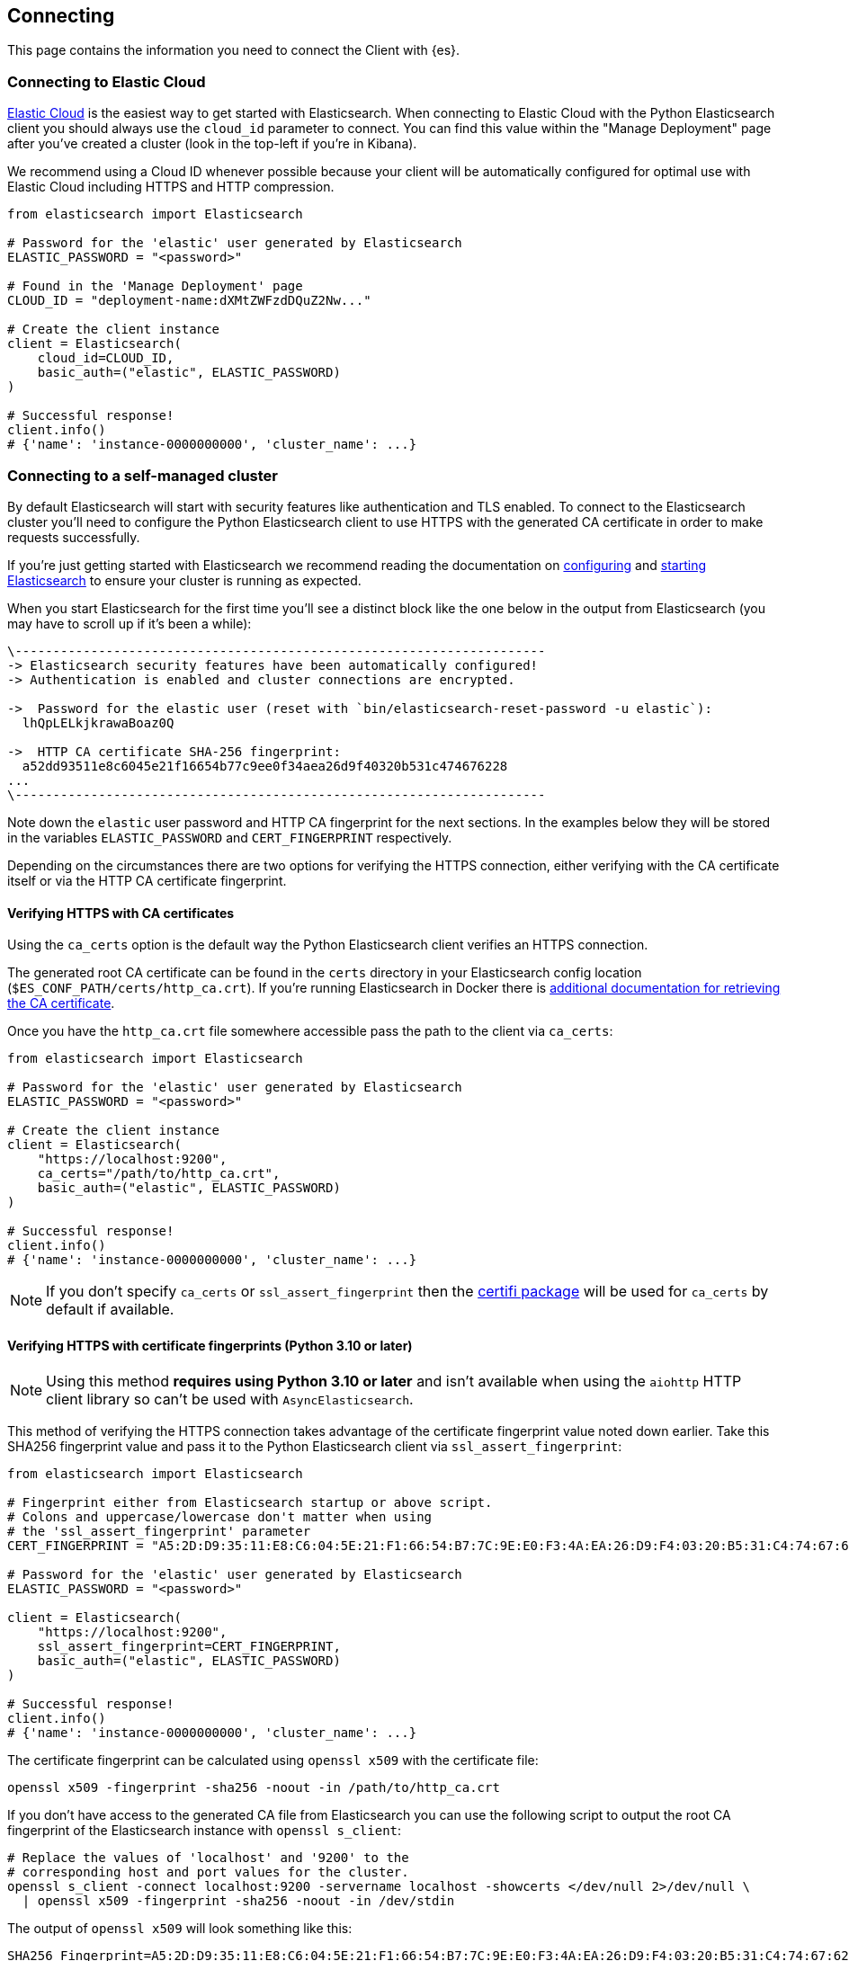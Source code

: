 [[connecting]]
== Connecting

This page contains the information you need to connect the Client with {es}.

[discrete]
[[connect-ec]]
=== Connecting to Elastic Cloud

https://www.elastic.co/guide/en/cloud/current/ec-getting-started.html[Elastic Cloud] is the easiest way to get started with Elasticsearch. When connecting to Elastic Cloud with the Python Elasticsearch client you should always use the `cloud_id` parameter to connect. You can find this value within the "Manage Deployment" page after you've created a cluster (look in the top-left if you're in Kibana).

We recommend using a Cloud ID whenever possible because your client will be automatically configured for optimal use with Elastic Cloud including HTTPS and HTTP compression.

[source,python]
----
from elasticsearch import Elasticsearch

# Password for the 'elastic' user generated by Elasticsearch
ELASTIC_PASSWORD = "<password>"

# Found in the 'Manage Deployment' page
CLOUD_ID = "deployment-name:dXMtZWFzdDQuZ2Nw..."

# Create the client instance
client = Elasticsearch(
    cloud_id=CLOUD_ID,
    basic_auth=("elastic", ELASTIC_PASSWORD)
)

# Successful response!
client.info()
# {'name': 'instance-0000000000', 'cluster_name': ...}
----

[discrete]
[[connect-self-managed-new]]
=== Connecting to a self-managed cluster

By default Elasticsearch will start with security features like authentication and TLS enabled. To connect to the Elasticsearch cluster you'll need to configure the Python Elasticsearch client to use HTTPS with the generated CA certificate in order to make requests successfully.

If you're just getting started with Elasticsearch we recommend reading the documentation on https://www.elastic.co/guide/en/elasticsearch/reference/current/settings.html[configuring] and https://www.elastic.co/guide/en/elasticsearch/reference/current/starting-elasticsearch.html[starting Elasticsearch] to ensure your cluster is running as expected.

When you start Elasticsearch for the first time you'll see a distinct block like the one below in the output from Elasticsearch (you may have to scroll up if it's been a while):

[source,sh]
----
\----------------------------------------------------------------------
-> Elasticsearch security features have been automatically configured!
-> Authentication is enabled and cluster connections are encrypted.

->  Password for the elastic user (reset with `bin/elasticsearch-reset-password -u elastic`):
  lhQpLELkjkrawaBoaz0Q

->  HTTP CA certificate SHA-256 fingerprint:
  a52dd93511e8c6045e21f16654b77c9ee0f34aea26d9f40320b531c474676228
...
\----------------------------------------------------------------------
----

Note down the `elastic` user password and HTTP CA fingerprint for the next sections. In the examples below they will be stored in the variables `ELASTIC_PASSWORD` and `CERT_FINGERPRINT` respectively.

Depending on the circumstances there are two options for verifying the HTTPS connection, either verifying with the CA certificate itself or via the HTTP CA certificate fingerprint.

[discrete]
==== Verifying HTTPS with CA certificates

Using the `ca_certs` option is the default way the Python Elasticsearch client verifies an HTTPS connection.

The generated root CA certificate can be found in the `certs` directory in your Elasticsearch config location (`$ES_CONF_PATH/certs/http_ca.crt`). If you're running Elasticsearch in Docker there is https://www.elastic.co/guide/en/elasticsearch/reference/current/docker.html[additional documentation for retrieving the CA certificate].

Once you have the `http_ca.crt` file somewhere accessible pass the path to the client via `ca_certs`:

[source,python]
----
from elasticsearch import Elasticsearch

# Password for the 'elastic' user generated by Elasticsearch
ELASTIC_PASSWORD = "<password>"

# Create the client instance
client = Elasticsearch(
    "https://localhost:9200",
    ca_certs="/path/to/http_ca.crt",
    basic_auth=("elastic", ELASTIC_PASSWORD)
)

# Successful response!
client.info()
# {'name': 'instance-0000000000', 'cluster_name': ...}
----

NOTE: If you don't specify `ca_certs` or `ssl_assert_fingerprint` then the https://certifiio.readthedocs.io[certifi package] will be used for `ca_certs` by default if available.

[discrete]
==== Verifying HTTPS with certificate fingerprints (Python 3.10 or later)

NOTE: Using this method **requires using Python 3.10 or later** and isn't available when using the `aiohttp` HTTP client library so can't be used with `AsyncElasticsearch`.

This method of verifying the HTTPS connection takes advantage of the certificate fingerprint value noted down earlier. Take this SHA256 fingerprint value and pass it to the Python Elasticsearch client via `ssl_assert_fingerprint`:

[source,python]
----
from elasticsearch import Elasticsearch

# Fingerprint either from Elasticsearch startup or above script.
# Colons and uppercase/lowercase don't matter when using
# the 'ssl_assert_fingerprint' parameter
CERT_FINGERPRINT = "A5:2D:D9:35:11:E8:C6:04:5E:21:F1:66:54:B7:7C:9E:E0:F3:4A:EA:26:D9:F4:03:20:B5:31:C4:74:67:62:28"

# Password for the 'elastic' user generated by Elasticsearch
ELASTIC_PASSWORD = "<password>"

client = Elasticsearch(
    "https://localhost:9200",
    ssl_assert_fingerprint=CERT_FINGERPRINT,
    basic_auth=("elastic", ELASTIC_PASSWORD)
)

# Successful response!
client.info()
# {'name': 'instance-0000000000', 'cluster_name': ...}
----

The certificate fingerprint can be calculated using `openssl x509` with the certificate file:

[source,sh]
----
openssl x509 -fingerprint -sha256 -noout -in /path/to/http_ca.crt
----

If you don't have access to the generated CA file from Elasticsearch you can use the following script to output the root CA fingerprint of the Elasticsearch instance with `openssl s_client`:

[source,sh]
----
# Replace the values of 'localhost' and '9200' to the
# corresponding host and port values for the cluster.
openssl s_client -connect localhost:9200 -servername localhost -showcerts </dev/null 2>/dev/null \
  | openssl x509 -fingerprint -sha256 -noout -in /dev/stdin
----

The output of `openssl x509` will look something like this:

[source,sh]
----
SHA256 Fingerprint=A5:2D:D9:35:11:E8:C6:04:5E:21:F1:66:54:B7:7C:9E:E0:F3:4A:EA:26:D9:F4:03:20:B5:31:C4:74:67:62:28
----


[discrete]
[[connect-no-security]]
=== Connecting without security enabled

WARNING: Running Elasticsearch without security enabled is not recommended.

If your cluster is configured with https://www.elastic.co/guide/en/elasticsearch/reference/current/security-settings.html[security explicitly disabled] then you can connect via HTTP:

[source,python]
----
from elasticsearch import Elasticsearch

# Create the client instance
client = Elasticsearch("http://localhost:9200")

# Successful response!
client.info()
# {'name': 'instance-0000000000', 'cluster_name': ...}
----

[discrete]
[[connect-url]]
=== Connecting to multiple nodes

The Python Elasticsearch client supports sending API requests to multiple nodes in the cluster. This means that work will be more evenly spread across the cluster instead of hammering the same node over and over with requests. To configure the client with multiple nodes you can pass a list of URLs, each URL will be used as a separate node in the pool.

[source,python]
----
from elasticsearch import Elasticsearch

# List of nodes to connect use with different hosts and ports.
NODES = [
    "https://localhost:9200",
    "https://localhost:9201",
    "https://localhost:9202",
]

# Password for the 'elastic' user generated by Elasticsearch
ELASTIC_PASSWORD = "<password>"

client = Elasticsearch(
    NODES,
    ca_certs="/path/to/http_ca.crt",
    basic_auth=("elastic", ELASTIC_PASSWORD)
)
----

By default nodes are selected using round-robin, but alternate node selection strategies can be configured with `node_selector_class` parameter.

NOTE: If your Elasticsearch cluster is behind a load balancer like when using Elastic Cloud you won't need to configure multiple nodes. Instead use the load balancer host and port.


[discrete]
[[authentication]]
=== Authentication

This section contains code snippets to show you how to connect to various {es} 
providers. All authentication methods are supported on the client constructor
or via the per-request `.options()` method:

[source,python]
----
from elasticsearch import Elasticsearch

# Authenticate from the constructor
es = Elasticsearch(
    "https://localhost:9200",
    ca_certs="/path/to/http_ca.crt",
    basic_auth=("username", "password")
)

# Authenticate via the .options() method:
es.options(
    basic_auth=("username", "password")
).indices.get(index="*")

# You can persist the authenticated client to use
# later or use for multiple API calls:
auth_client = es.options(
    api_key=("api-key-id", "api-key-secret")
)
for i in range(10):
    auth_client.index(
        index="example-index",
        document={"field": i}
    )
----


[discrete]
[[auth-basic]]
==== HTTP Basic authentication (Username and Password)

HTTP Basic authentication uses the `basic_auth` parameter by passing in a username and 
password within a tuple:

[source,python]
----
from elasticsearch import Elasticsearch

# Adds the HTTP header 'Authorization: Basic <base64 username:password>'
es = Elasticsearch(
    "https://localhost:9200",
    ca_certs="/path/to/http_ca.crt",
    basic_auth=("username", "password")
)
----


[discrete]
[[auth-bearer]]
==== HTTP Bearer authentication

HTTP Bearer authentication uses the `bearer_auth` parameter by passing the token
as a string. This authentication method is used by 
https://www.elastic.co/guide/en/elasticsearch/reference/master/security-api-create-service-token.html[Service Account Tokens]
and https://www.elastic.co/guide/en/elasticsearch/reference/master/security-api-get-token.html[Bearer Tokens].

[source,python]
----
from elasticsearch import Elasticsearch

# Adds the HTTP header 'Authorization: Bearer token-value'
es = Elasticsearch(
    "https://localhost:9200",
    bearer_auth="token-value"
)
----


[discrete]
[[auth-apikey]]
==== API Key authentication

You can configure the client to use {es}'s API Key for connecting to your 
cluster. Note that you need the values of `id` and `api_key` to
[authenticate via an API Key](https://www.elastic.co/guide/en/elasticsearch/reference/current/security-api-create-api-key.html).

[source,python]
----
from elasticsearch import Elasticsearch

# Adds the HTTP header 'Authorization: ApiKey <base64 api_key.id:api_key.api_key>'
es = Elasticsearch(
    "https://localhost:9200",
    ca_certs="/path/to/http_ca.crt",
    api_key=("api_key.id", "api_key.api_key")
)
----

[discrete]
[[compatibility-mode]]
=== Enabling the Compatibility Mode

The Elasticsearch server version 8.0 is introducing a new compatibility mode that allows you a smoother upgrade
experience from 7 to 8. In a nutshell, you can use the latest 7.x Python Elasticsearch Elasticsearch client with
an 8.x Elasticsearch server, giving more room to coordinate the upgrade of your codebase to the next major version. 

If you want to leverage this functionality, please make sure that you are using the latest 7.x Python Elasticsearch
client and set the environment variable `ELASTIC_CLIENT_APIVERSIONING` to `true`. The client is handling the rest
internally. For every 8.0 and beyond Python Elasticsearch client, you're all set! The compatibility mode
is enabled by default.

[discrete]
[[connecting-faas]]
=== Using the Client in a Function-as-a-Service Environment

This section illustrates the best practices for leveraging the {es} client in a Function-as-a-Service (FaaS) environment.
The most influential optimization is to initialize the client outside of the function, the global scope.
This practice does not only improve performance but also enables background functionality as – for example –
https://www.elastic.co/blog/elasticsearch-sniffing-best-practices-what-when-why-how[sniffing].
The following examples provide a skeleton for the best practices.

IMPORTANT: The async client shouldn't be used within Function-as-a-Service as a new event
           loop must be started for each invocation. Instead the synchronous `Elasticsearch`
           client is recommended.

[discrete]
[[connecting-faas-gcp]]
==== GCP Cloud Functions

[source,python]
----
from elasticsearch import Elasticsearch

# Client initialization
client = Elasticsearch(
    cloud_id="deployment-name:ABCD...",
    api_key=...
)

def main(request):
    # Use the client
    client.search(index=..., query={"match_all": {}})

----

[discrete]
[[connecting-faas-aws]]
==== AWS Lambda

[source,python]
----
from elasticsearch import Elasticsearch

# Client initialization
client = Elasticsearch(
    cloud_id="deployment-name:ABCD...",
    api_key=...
)

def main(event, context):
    # Use the client
    client.search(index=..., query={"match_all": {}})

----

[discrete]
[[connecting-faas-azure]]
==== Azure Functions

[source,python]
----
import azure.functions as func
from elasticsearch import Elasticsearch

# Client initialization
client = Elasticsearch(
    cloud_id="deployment-name:ABCD...",
    api_key=...
)

def main(request: func.HttpRequest) -> func.HttpResponse:
    # Use the client
    client.search(index=..., query={"match_all": {}})

----

Resources used to assess these recommendations:

* https://cloud.google.com/functions/docs/bestpractices/tips#use_global_variables_to_reuse_objects_in_future_invocations[GCP Cloud Functions: Tips & Tricks]
* https://docs.aws.amazon.com/lambda/latest/dg/best-practices.html[Best practices for working with AWS Lambda functions]
* https://docs.microsoft.com/en-us/azure/azure-functions/functions-reference-python?tabs=azurecli-linux%2Capplication-level#global-variables[Azure Functions Python developer guide]
* https://docs.aws.amazon.com/lambda/latest/operatorguide/global-scope.html[AWS Lambda: Comparing the effect of global scope]
